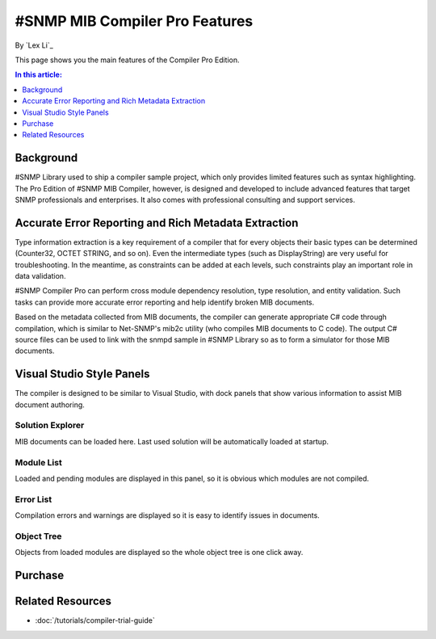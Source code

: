 #SNMP MIB Compiler Pro Features
===============================

By `Lex Li`_

This page shows you the main features of the Compiler Pro Edition.

.. contents:: In this article:
  :local:
  :depth: 1

Background
----------
#SNMP Library used to ship a compiler sample project, which only provides limited features such as syntax highlighting. The Pro Edition of #SNMP MIB Compiler, however, is designed and developed to include 
advanced features that target SNMP professionals and enterprises. It also comes with professional consulting and support services.

Accurate Error Reporting and Rich Metadata Extraction
-----------------------------------------------------
Type information extraction is a key requirement of a compiler that for every objects their basic types can be determined (Counter32, OCTET STRING, and so on). Even the intermediate types (such as DisplayString) 
are very useful for troubleshooting. In the meantime, as constraints can be added at each levels, such constraints play an important role in data validation.

#SNMP Compiler Pro can perform cross module dependency resolution, type resolution, and entity validation. Such tasks can provide more accurate error reporting and help identify broken MIB documents.

Based on the metadata collected from MIB documents, the compiler can generate appropriate C# code through compilation, which is similar to Net-SNMP's mib2c utility (who compiles MIB documents to C code). 
The output C# source files can be used to link with the snmpd sample in #SNMP Library so as to form a simulator for those MIB documents.

Visual Studio Style Panels
--------------------------
The compiler is designed to be similar to Visual Studio, with dock panels that show various information to assist MIB document authoring.

.. image:: _static/vs2012.png

Solution Explorer
^^^^^^^^^^^^^^^^^
MIB documents can be loaded here. Last used solution will be automatically loaded at startup.

.. image:: _static/solution_explorer.png

Module List
^^^^^^^^^^^
Loaded and pending modules are displayed in this panel, so it is obvious which modules are not compiled.

.. image:: _static/module_list.png

Error List
^^^^^^^^^^
Compilation errors and warnings are displayed so it is easy to identify issues in documents.

.. image:: _static/error_list.png

Object Tree
^^^^^^^^^^^
Objects from loaded modules are displayed so the whole object tree is one click away.

.. image:: _static/object_tree.png

Purchase
--------

Related Resources
-----------------

- :doc:`/tutorials/compiler-trial-guide`

